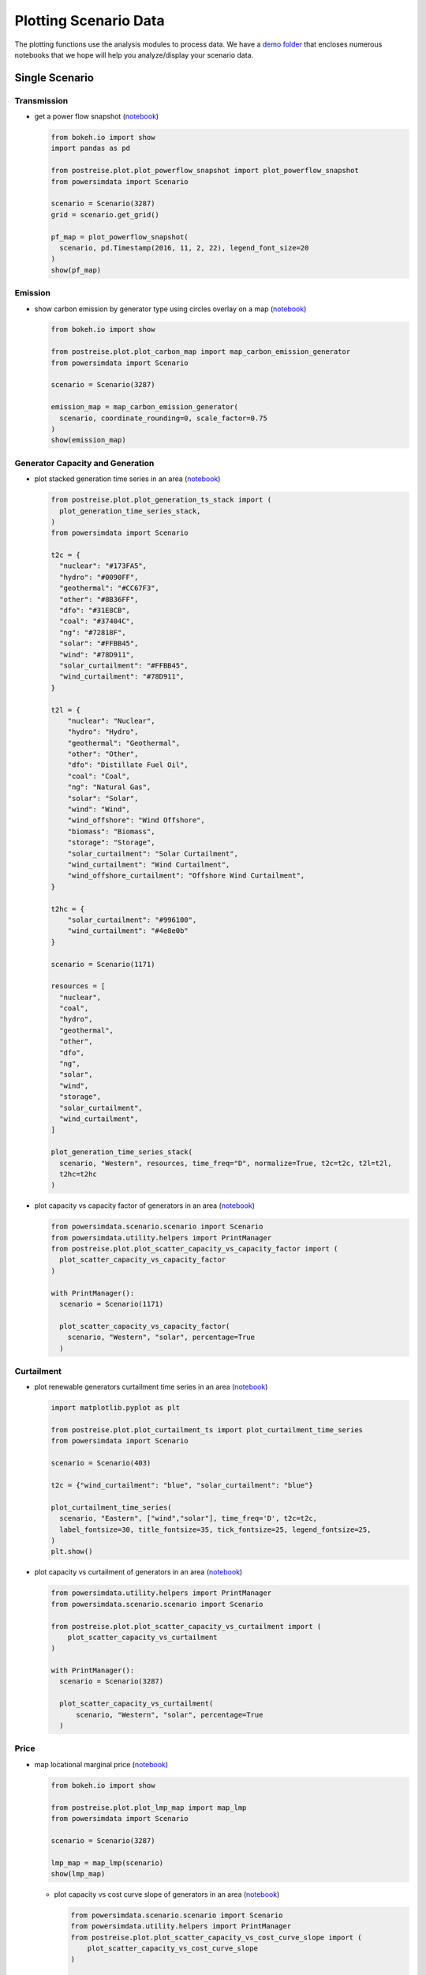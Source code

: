 Plotting Scenario Data
----------------------
The plotting functions use the analysis modules to process data. We have a `demo folder
<https://github.com/Breakthrough-Energy/PostREISE/tree/develop/postreise/plot/demo>`_
that encloses numerous notebooks that we hope will help you analyze/display your scenario data.


Single Scenario
+++++++++++++++
Transmission
############
- get a power flow snapshot (`notebook
  <https://github.com/Breakthrough-Energy/PostREISE/blob/develop/postreise/plot/demo/powerflow_snapshot_demo.py>`__)

  .. code-block:: python

      from bokeh.io import show
      import pandas as pd

      from postreise.plot.plot_powerflow_snapshot import plot_powerflow_snapshot
      from powersimdata import Scenario

      scenario = Scenario(3287)
      grid = scenario.get_grid()

      pf_map = plot_powerflow_snapshot(
        scenario, pd.Timestamp(2016, 11, 2, 22), legend_font_size=20
      )
      show(pf_map)

  .. image:: img/single/pf_snapshot_map.png


Emission
########
- show carbon emission by generator type using circles overlay on a map
  (`notebook <https://github.com/Breakthrough-Energy/PostREISE/blob/develop/postreise/plot/demo/emissions_map_demo.ipynb>`__)

  .. code-block:: python

      from bokeh.io import show

      from postreise.plot.plot_carbon_map import map_carbon_emission_generator
      from powersimdata import Scenario

      scenario = Scenario(3287)

      emission_map = map_carbon_emission_generator(
        scenario, coordinate_rounding=0, scale_factor=0.75
      )
      show(emission_map)

  .. raw:: html
      :file: img/single/emission_map.html


Generator Capacity and Generation
#################################
- plot stacked generation time series in an area (`notebook
  <https://github.com/Breakthrough-Energy/PostREISE/blob/develop/postreise/plot/demo/plot_generation_time_series_stack_demo.ipynb>`__)

  .. code-block:: python

      from postreise.plot.plot_generation_ts_stack import (
        plot_generation_time_series_stack,
      )
      from powersimdata import Scenario

      t2c = {
        "nuclear": "#173FA5",
        "hydro": "#0090FF",
        "geothermal": "#CC67F3",
        "other": "#8B36FF",
        "dfo": "#31E8CB",
        "coal": "#37404C",
        "ng": "#72818F",
        "solar": "#FFBB45",
        "wind": "#78D911",
        "solar_curtailment": "#FFBB45",
        "wind_curtailment": "#78D911",
      }

      t2l = {
          "nuclear": "Nuclear",
          "hydro": "Hydro",
          "geothermal": "Geothermal",
          "other": "Other",
          "dfo": "Distillate Fuel Oil",
          "coal": "Coal",
          "ng": "Natural Gas",
          "solar": "Solar",
          "wind": "Wind",
          "wind_offshore": "Wind Offshore",
          "biomass": "Biomass",
          "storage": "Storage",
          "solar_curtailment": "Solar Curtailment",
          "wind_curtailment": "Wind Curtailment",
          "wind_offshore_curtailment": "Offshore Wind Curtailment",
      }

      t2hc = {
          "solar_curtailment": "#996100",
          "wind_curtailment": "#4e8e0b"
      }

      scenario = Scenario(1171)

      resources = [
        "nuclear",
        "coal",
        "hydro",
        "geothermal",
        "other",
        "dfo",
        "ng",
        "solar",
        "wind",
        "storage",
        "solar_curtailment",
        "wind_curtailment",
      ]

      plot_generation_time_series_stack(
        scenario, "Western", resources, time_freq="D", normalize=True, t2c=t2c, t2l=t2l,
        t2hc=t2hc
      )

  .. image:: img/single/generation_stack_western_ts.png

- plot capacity vs capacity factor of generators in an area (`notebook
  <https://github.com/Breakthrough-Energy/PostREISE/blob/develop/postreise/plot/demo/scatter_capacity_vs_capacity_factor_demo.ipynb>`__)

  .. code-block:: python

      from powersimdata.scenario.scenario import Scenario
      from powersimdata.utility.helpers import PrintManager
      from postreise.plot.plot_scatter_capacity_vs_capacity_factor import (
        plot_scatter_capacity_vs_capacity_factor
      )

      with PrintManager():
        scenario = Scenario(1171)

        plot_scatter_capacity_vs_capacity_factor(
          scenario, "Western", "solar", percentage=True
        )

  .. image:: img/single/capacity_vs_cf_solar_western_scatter.png


Curtailment
###########
- plot renewable generators curtailment time series in an area (`notebook
  <https://github.com/Breakthrough-Energy/PostREISE/blob/develop/postreise/plot/demo/plot_curtailment_time_series_demo.ipynb>`__)

  .. code-block:: python

      import matplotlib.pyplot as plt

      from postreise.plot.plot_curtailment_ts import plot_curtailment_time_series
      from powersimdata import Scenario

      scenario = Scenario(403)

      t2c = {"wind_curtailment": "blue", "solar_curtailment": "blue"}

      plot_curtailment_time_series(
        scenario, "Eastern", ["wind","solar"], time_freq='D', t2c=t2c,
        label_fontsize=30, title_fontsize=35, tick_fontsize=25, legend_fontsize=25,
      )
      plt.show()

  .. image:: img/single/curtailment_solar_eastern_ts.png
  .. image:: img/single/curtailment_wind_eastern_ts.png

- plot capacity vs curtailment of generators in an area (`notebook
  <https://github.com/Breakthrough-Energy/PostREISE/blob/develop/postreise/plot/demo/scatter_capacity_vs_curtailment_demo.ipynb>`__)

  .. code-block:: python

      from powersimdata.utility.helpers import PrintManager
      from powersimdata.scenario.scenario import Scenario

      from postreise.plot.plot_scatter_capacity_vs_curtailment import (
          plot_scatter_capacity_vs_curtailment
      )

      with PrintManager():
        scenario = Scenario(3287)

        plot_scatter_capacity_vs_curtailment(
            scenario, "Western", "solar", percentage=True
        )

  .. image:: img/single/capacity_vs_curtailment_solar_western_scatter.png


Price
#####
- map locational marginal price (`notebook
  <https://github.com/Breakthrough-Energy/PostREISE/blob/develop/postreise/plot/demo/lmp_map_demo.ipynb>`__)

  .. code-block:: python

      from bokeh.io import show

      from postreise.plot.plot_lmp_map import map_lmp
      from powersimdata import Scenario

      scenario = Scenario(3287)

      lmp_map = map_lmp(scenario)
      show(lmp_map)

  .. raw:: html
      :file: img/single/lmp_usa_map.html


  - plot capacity vs cost curve slope of generators in an area (`notebook
    <https://github.com/Breakthrough-Energy/PostREISE/blob/develop/postreise/plot/demo/scatter_capacity_vs_cost_curve_slope_demo.ipynb>`__)

    .. code-block:: python

        from powersimdata.scenario.scenario import Scenario
        from powersimdata.utility.helpers import PrintManager
        from postreise.plot.plot_scatter_capacity_vs_cost_curve_slope import (
            plot_scatter_capacity_vs_cost_curve_slope
        )

        with PrintManager():
          scenario = Scenario(3287)

          plot_scatter_capacity_vs_cost_curve_slope(scenario, "Eastern", "coal")

    .. image:: img/single/capacity_vs_cost_curve_slope_coal_eastern_scatter.png


General
#######
- plot any time-series values using a heatmap where each column is one color-coded day
  (`notebook <https://github.com/Breakthrough-Energy/PostREISE/blob/develop/postreise/plot/demo/heatmap_demo.ipynb>`__)

  .. code-block:: python

      import matplotlib.pyplot as plt
      from powersimdata import Scenario

      from postreise.analyze.generation.curtailment import (
        calculate_curtailment_time_series,
      )
      from postreise.plot.plot_heatmap import plot_heatmap

      scenario = Scenario(3287)
      curtailment = calculate_curtailment_time_series(scenario).sum(axis=1)

      plot_heatmap(
          curtailment,
          cmap="PiYG_r",
          scale=1e-3,
          cbar_label="GW",
          vmin=0,
          vmax=250,
          cbar_tick_values=[0, 50, 100, 150, 200, 250],
          cbar_tick_labels=['0', '50', '100', '150', '200', '≥250'],
          time_zone="ETC/GMT+6",
          time_zone_label="(CST)",
          contour_levels=[250],
      )

  .. image:: img/single/curtailment_usa_heatmap.png

- map transmission lines color coded by interconnection

  .. code-block:: python

      from bokeh.io import show

      from postreise.plot.plot_interconnection_map import map_interconnections
      from powersimdata import Scenario

      scenario = Scenario(3287)
      grid = scenario.get_grid()

      transmission_map = map_interconnections(grid)
      show(transmission_map)

  .. raw:: html
      :file: img/other/interconnection_map.html


Scenarios Comparison
++++++++++++++++++++
Generator Capacity and Generation
#################################
- compare generation and capacity in various scenarios through bar charts (`notebook
  <https://github.com/Breakthrough-Energy/PostREISE/blob/develop/postreise/plot/demo/bar_generation_vs_capacity_demo.ipynb>`__)

  .. code-block:: python

      from postreise.plot.plot_bar_generation_vs_capacity import (
        plot_bar_generation_vs_capacity,
      )
      from powersimdata.utility.helpers import PrintManager

      with PrintManager():
          plot_bar_generation_vs_capacity(
              areas=["CA", "Western"],
              scenario_ids=[2497, 3101],
              scenario_names=[
                  "Western 90% clean and 10% nuclear",
                  "Western 90% clean and 10% nuclear with transmission upgrade",
              ],
          )

  .. image:: img/comp/capacity_vs_generation_ca_bar.png
  .. image:: img/comp/capacity_vs_generation_western_bar.png

- compare generation and capacity in various scenarios through pie charts (`notebook
  <https://github.com/Breakthrough-Energy/PostREISE/blob/develop/postreise/plot/demo/pie_generation_vs_capacity_demo.ipynb>`__)

  .. code-block:: python

      from postreise.plot.plot_pie_generation_vs_capacity import (
        plot_pie_generation_vs_capacity,
      )
      from powersimdata.utility.helpers import PrintManager

      with PrintManager():
          plot_pie_generation_vs_capacity(
              areas=["WA", "Western"],
              scenario_ids=[2497, 3101],
              scenario_names=[
                  "Western 90% clean and 10% nuclear",
                  "Western 90% clean and 10% nuclear \n with transmission upgrade",
              ],
          )
  .. image:: img/comp/capacity_vs_generation_wa_pie.png
  .. image:: img/comp/capacity_vs_generation_western_pie.png

- compare generation shortfall in various scenarios through bar charts (`notebook
  <https://github.com/Breakthrough-Energy/PostREISE/blob/develop/postreise/plot/demo/bar_shortfall_demo.ipynb>`__)

  .. code-block:: python

      import inspect
      import os
      from powersimdata.utility.helpers import PrintManager

      import postreise
      from postreise.plot.plot_bar_shortfall import plot_bar_shortfall
      from powersimdata.design.generation.clean_capacity_scaling import (
        load_targets_from_csv,
      )

      data = os.path.join(os.path.dirname(inspect.getfile(postreise)), "data")
      target = load_targets_from_csv(
          os.path.join(data, "2030_USA_Clean_Energy_Regular_Targets.csv")
      )
      with PrintManager():
          plot_bar_shortfall(
              "Nevada",
              [2497, 3101],
              target,
              scenario_names=[
                  "Western 90% clean and 10% nuclear",
                  "Western 90% clean and 10% nuclear"
                  + "\n"
                  + "with transmission upgrade",
              ],
              baseline_scenario=2497,
              baseline_scenario_name="Western 90% clean and 10% nuclear",
          )

  .. image:: img/comp/shortfall_nv.png


Emission
########
- compare total carbon emissions by generator type for 1-to-n scenarios through bar
  charts (`notebook <https://github.com/Breakthrough-Energy/PostREISE/blob/develop/postreise/plot/demo/emissions_map_demo.ipynb>`__)

  .. code-block:: python

      from postreise.plot.plot_carbon_bar import plot_carbon_bar
      from powersimdata import Scenario
      from powersimdata.utility.helpers import PrintManager

      scenarioA = Scenario(2497)
      scenarioB = Scenario(3101)

      with PrintManager():
          scenarioA = Scenario(2497)
          scenarioB = Scenario(3101)

      plot_carbon_bar(
          scenarioA, scenarioB,
          labels=["Western" + "\n" + "90% clean and 10% nuclear",
                  "Western" + "\n" + "90% clean and 10% nuclear"
                  + "\n"
                  + "with transmission upgrade"]
      )


  .. image:: img/comp/emission_bar.png

- compare carbon emission by generator type for two scenarios on a map (`notebook
  <https://github.com/Breakthrough-Energy/PostREISE/blob/develop/postreise/plot/demo/emissions_map_demo.ipynb>`__)

  .. code-block:: python

      from bokeh.io import show

      from postreise.plot.plot_carbon_map import map_carbon_emission_difference
      from powersimdata import Scenario

      scenarioA = Scenario(2497)
      scenarioB = Scenario(3101)

      emission_difference_map = map_carbon_emission_difference(
        scenarioA, scenarioB, coordinate_rounding=0
      )
      show(emission_difference_map)

  .. raw:: html
      :file: img/comp/emission_map.html

- plot stacked generation and carbon emission for 1-to-n scenarios side-by-side
  (`notebook <https://github.com/Breakthrough-Energy/PostREISE/blob/develop/postreise/plot/demo/energy_emissions_stack_bar_demo.ipynb>`__)

  .. code-block:: python

      from postreise.plot.plot_energy_carbon_stack import plot_n_scenarios
      from powersimdata import Scenario

      scenarioA = Scenario(2497)
      scenarioB = Scenario(3101)

      plot_n_scenarios(scenarioA, scenarioB)

  .. image:: img/comp/energy_emission_stack_bar.png
